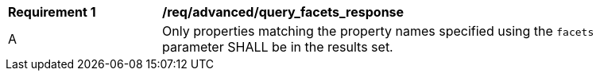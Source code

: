 [[req_advanced_query_facets_response]]
[width="90%",cols="2,6a"]
|===
^|*Requirement {counter:req-id}* |*/req/advanced/query_facets_response*
^|A |Only properties matching the property names specified using the `facets` parameter SHALL be in the results set.
|===
